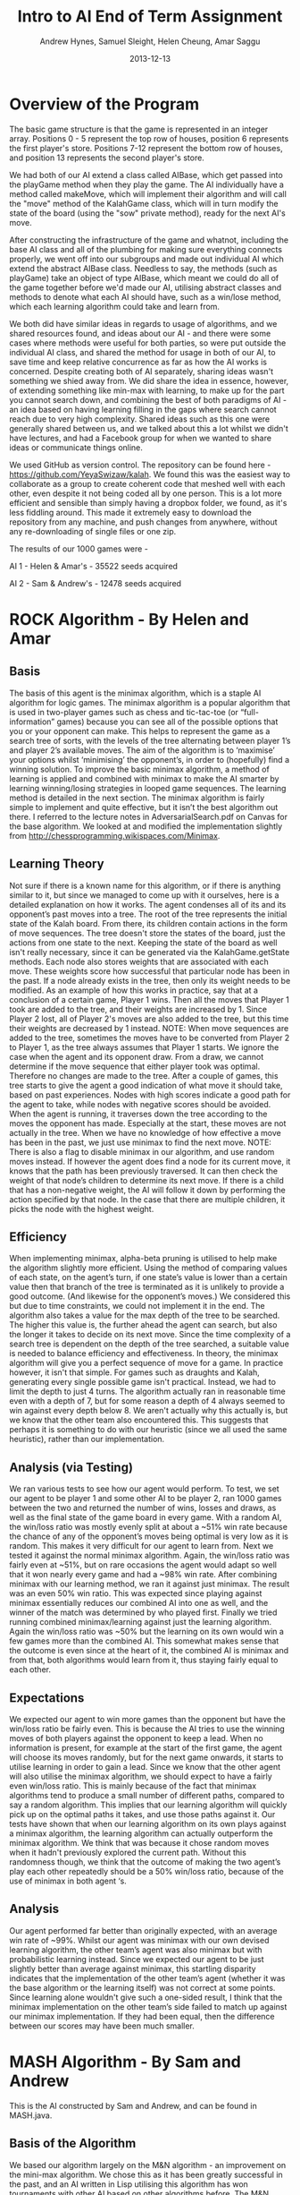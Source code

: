 #+TITLE: Intro to AI End of Term Assignment
#+AUTHOR: Andrew Hynes, Samuel Sleight, Helen Cheung, Amar Saggu
#+DATE: 2013-12-13

* Overview of the Program

The basic game structure is that the game is represented in an integer array. Positions 0 - 5 represent the top row of houses, position 6 represents the first player's store. Positions 7-12 represent the bottom row of houses, and position 13 represents the second player's store.

We had both of our AI extend a class called AIBase, which get passed into the playGame method when they play the game. The AI individually have a method called makeMove, which will implement their algorithm and will call the "move" method of the KalahGame class, which will in turn modify the state of the board (using the "sow" private method), ready for the next AI's move.

After constructing the infrastructure of the game and whatnot, including the base AI class and all of the plumbing for making sure everything connects properly, we went off into our subgroups and made out individual AI which extend the abstract AIBase class. Needless to say, the methods (such as playGame) take an object of type AIBase, which meant we could do all of the game together before we'd made our AI, utilising abstract classes and methods to denote what each AI should have, such as a win/lose method, which each learning algorithm could take and learn from.

We both did have similar ideas in regards to usage of algorithms, and we shared resources found, and ideas about our AI - and there were some cases where methods were useful for both parties, so were put outside the individual AI class, and shared the method for usage in both of our AI, to save time and keep relative concurrence as far as how the AI works is concerned. Despite creating both of AI separately, sharing ideas wasn't something we shied away from. We did share the idea in essence, however, of extending something like min-max with learning, to make up for the part you cannot search down, and combining the best of both paradigms of AI - an idea based on having learning filling in the gaps where search cannot reach due to very high complexity. Shared ideas such as this one were generally shared between us, and we talked about this a lot whilst we didn't have lectures, and had a Facebook group for when we wanted to share ideas or communicate things online.

We used GitHub as version control. The repository can be found here - https://github.com/YeyaSwizaw/kalah. We found this was the easiest way to collaborate as a group to create coherent code that meshed well with each other, even despite it not being coded all by one person. This is a lot more efficient and sensible than simply having a dropbox folder, we found, as it's less fiddling around. This made it extremely easy to download the repository from any machine, and push changes from anywhere, without any re-downloading of single files or one zip.

The results of our 1000 games were -

AI 1 - Helen & Amar's - 35522 seeds acquired

AI 2 - Sam & Andrew's - 12478 seeds acquired

* ROCK Algorithm - By Helen and Amar

** Basis

The basis of this agent is the minimax algorithm, which is a staple AI algorithm for logic games. The minimax algorithm is a popular algorithm that is used in two-player games such as chess and tic-tac-toe (or “full-information” games) because you can see all of the possible options that you or your opponent can make.  This helps to represent the game as a search tree of sorts, with the levels of the tree alternating between player 1’s and player 2’s available moves. The aim of the algorithm is to ‘maximise’ your options whilst ‘minimising’ the opponent’s, in order to (hopefully) find a winning solution.
To improve the basic minimax algorithm, a method of learning is applied and combined with minimax to make the AI smarter by learning winning/losing strategies in looped game sequences. The learning method is detailed in the next section.
The minimax algorithm is fairly simple to implement and quite effective, but it isn’t the best algorithm out there. I referred to the lecture notes in AdversarialSearch.pdf on Canvas for the base algorithm. We looked at and modified the implementation slightly from http://chessprogramming.wikispaces.com/Minimax.

** Learning Theory

Not sure if there is a known name for this algorithm, or if there is anything similar to it, but since we managed to come up with it ourselves, here is a detailed explanation on how it works.
The agent condenses all of its and its opponent’s past moves into a tree. The root of the tree represents the initial state of the Kalah board. From there, its children contain actions in the form of move sequences. The tree doesn't store the states of the board, just the actions from one state to the next. Keeping the state of the board as well isn't really necessary, since it can be generated via the KalahGame.getState methods.
Each node also stores weights that are associated with each move. These weights score how successful that particular node has been in the past. If a node already exists in the tree, then only its weight needs to be modified.
As an example of how this works in practice, say that at a conclusion of a certain game, Player 1 wins. Then all the moves that Player 1 took are added to the tree, and their weights are increased by 1. Since Player 2 lost, all of Player 2's moves are also added to the tree, but this time their weights are decreased by 1 instead. NOTE: When move sequences are added to the tree, sometimes the moves have to be converted from Player 2 to Player 1, as the tree always assumes that Player 1 starts.
We ignore the case when the agent and its opponent draw. From a draw, we cannot determine if the move sequence that either player took was optimal. Therefore no changes are made to the tree.
After a couple of games, this tree starts to give the agent a good indication of what move it should take, based on past experiences. Nodes with high scores indicate a good path for the agent to take, while nodes with negative scores should be avoided.
When the agent is running, it traverses down the tree according to the moves the opponent has made. Especially at the start, these moves are not actually in the tree. When we have no knowledge of how effective a move has been in the past, we just use minimax to find the next move. NOTE: There is also a flag to disable minimax in our algorithm, and use random moves instead.
If however the agent does find a node for its current move, it knows that the path has been previously traversed. It can then check the weight of that node’s children to determine its next move. If there is a child that has a non-negative weight, the AI will follow it down by performing the action specified by that node. In the case that there are multiple children, it picks the node with the highest weight.

** Efficiency

When implementing minimax, alpha-beta pruning is utilised to help make the algorithm slightly more efficient. Using the method of comparing values of each state, on the agent’s turn, if one state’s value is lower than a certain value then that branch of the tree is terminated as it is unlikely to provide a good outcome. (And likewise for the opponent’s moves.) We considered this but due to time constraints, we could not implement it in the end.
The algorithm also takes a value for the max depth of the tree to be searched. The higher this value is, the further ahead the agent can search, but also the longer it takes to decide on its next move. Since the time complexity of a search tree is dependent on the depth of the tree searched, a suitable value is needed to balance efficiency and effectiveness. 
In theory, the minimax algorithm will give you a perfect sequence of move for a game. In practice however, it isn't that simple. For games such as draughts and Kalah, generating every single possible game isn't practical. Instead, we had to limit the depth to just 4 turns. The algorithm actually ran in reasonable time even with a depth of 7, but for some reason a depth of 4 always seemed to win against every depth below 8. We aren't actually why this actually is, but we know that the other team also encountered this. This suggests that perhaps it is something to do with our heuristic (since we all used the same heuristic), rather than our implementation.

** Analysis (via Testing)

We ran various tests to see how our agent would perform. To test, we set our agent to be player 1 and some other AI to be player 2, ran 1000 games between the two and returned the number of wins, losses and draws, as well as the final state of the game board in every game.
With a random AI, the win/loss ratio was mostly evenly split at about a ~51% win rate because the chance of any of the opponent’s moves being optimal is very low as it is random. This makes it very difficult for our agent to learn from.
Next we tested it against the normal minimax algorithm. Again, the win/loss ratio was fairly even at ~51%, but on rare occasions the agent would adapt so well that it won nearly every game and had a ~98% win rate.
After combining minimax with our learning method, we ran it against just minimax. The result was an even 50% win ratio. This was expected since playing against minimax essentially reduces our combined AI into one as well, and the winner of the match was determined by who played first.
Finally we tried running combined minimax/learning against just the learning algorithm. Again the win/loss ratio was ~50% but the learning on its own would win a few games more than the combined AI. This somewhat makes sense that the outcome is even since at the heart of it, the combined AI is minimax and from that, both algorithms would learn from it, thus staying fairly equal to each other.

** Expectations

We expected our agent to win more games than the opponent but have the win/loss ratio be fairly even. This is because the AI tries to use the winning moves of both players against the opponent to keep a lead. When no information is present, for example at the start of the first game, the agent will choose its moves randomly, but for the next game onwards, it starts to utilise learning in order to gain a lead. 
Since we know that the other agent will also utilise the minimax algorithm, we should expect to have a fairly even win/loss ratio. This is mainly because of the fact that minimax algorithms tend to produce a small number of different paths, compared to say a random algorithm. This implies that our learning algorithm will quickly pick up on the optimal paths it takes, and use those paths against it.
Our tests have shown that when our learning algorithm on its own plays against a minimax algorithm, the learning algorithm can actually outperform the minimax algorithm. We think that was because it chose random moves when it hadn't previously explored the current path. Without this randomness though, we think that the outcome of making the two agent’s play each other repeatedly should be a 50% win/loss ratio, because of the use of minimax in both agent ‘s.

** Analysis
Our agent performed far better than originally expected, with an average win rate of ~99%. Whilst our agent was minimax with our own devised learning algorithm, the other team’s agent was also minimax but with probabilistic learning instead. Since we expected our agent to be just slightly better than average against minimax, this startling disparity indicates that the implementation of the other team’s agent (whether it was the base algorithm or the learning itself) was not correct at some points. 
Since learning alone wouldn't give such a one-sided result, I think that the minimax implementation on the other team’s side failed to match up against our minimax implementation. If they had been equal, then the difference between our scores may have been much smaller.

* MASH Algorithm - By Sam and Andrew

This is the AI constructed by Sam and Andrew, and can be found in MASH.java.

** Basis of the Algorithm

We based our algorithm largely on the M&N algorithm - an improvement on the mini-max algorithm. We chose this as it has been greatly successful in the past, and an AI written in Lisp utilising this algorithm has won tournaments with other AI based on other algorithms before. The M&N algorithm has been found to perform significantly better than a mini-max algorithm on its own.

We found a PDF on the M&N algorithm here - http://dl.acm.org/citation.cfm?id=362054 and though it was originally written in Common Lisp, we took the ideas of the M&N algorithm, namely that a min-max algorithm should pick from a few options and take into account relative uncertainty (especially considering the fact that algorithms for this task are designed to learn) - therefore we can't be certain as to whether the opposing AI will modify their moves using what they've learnt (potentially from how our AI plays) from the last game(s). The idea of adding something on top of a mini-max algorithm is exactly what we wanted.

We also took some inspiration from Artificial Intelligence: A Modern Approach, for example, pages 480 - 483, and applied its comments on reasoning under uncertainty to our implementation of the M&N algorithm. We felt it would be prudent, when against any decent learning algorithm, to consider uncertainty when we are unsure, indeed, what move the opposing AI will choose, and whether they will have adapted their efforts from last time. The book proved useful a great deal for referencing in regards to how to construct a sensible AI, and gave us some places to start with algorithms and design. The textbook (and lecture's) comments on probability inspired the probabilistic learning section of our algorithm a great deal, too.

** Design

As mentioned in the starting section, our vision was an adversarial search algorithm that could be improved by learning, which would fill in the parts it would be infeasible for the AI to search. We implemented this first with a naive base learning algorithm that was based on probability and weighted probability depending on wins/losses. We opted to design this first and then give the algorithm a basis from where to start. In our case, we designed the decision and learning first, via the makeMove method, then fleshed out the search, which was the base our algorithm was going to learn from. Our algorithm was designed with previous games in mind, and we created a HashMap with the "memory" of the game so far, which mapped the GameState with an array of the probabilities based on the results of the last game. The results were weighted based on how that probability performed, as will be mentioned below.

*** Probabilistic Learning

We generated a probability array (represented in a private class ProbArray) based on the probability distribution of the possible moves that can be made. We originally experimented with using doubles, which added up to 1, though errors in calculations with numbers represented in floating point form meant we had to change to using integers instead for a more precise and sensibly calculated program. This system, however, meant we could weight certain probabilities, and choose how much to weight the AI's choices based on its learning - it'd get a much higher probability if the move has worked in the past, and a much lower probability if the move has resulted in a loss in the past. This means we can also weight heavily based on the results of our min-max search.

Based on the results of past games, and depending on the result, the probability of certain states will be increased, based on an int defined at the top of the class, PROB DELTA. We can (and did) fiddle with the number a bit to try and perfect the amount of learning our algorithm took from a certain move. It'd be foolish to make it learn too much - as the algorithm would favour things that have worked in the past even if they mightn't work in this situation, likewise with too little, as you don't want the algorithm not learning enough from the results of the previous games.

*** Adversarial Search

As mentioned above, in the Basis of the Algorithm section, the algorithm we mainly looked at was the M&N algorithm, which is an extension of mini-max. We generated a search tree using the mini-max algorithm that was modified by the introduction of probability - where the probability was modified by the learning from past games. Needless to say, the search was just a place for the algorithm to begin to learn from, and we could have picked an algorithm that wasn't an adversarial search, nor took into account the opponent's moves at all, which would be completely doable for a search algorithm in this case, since it's paired with a learning algorithm. However, this wouldn't be anywhere near as effective as starting with a strong adversarial search algorithm and utilising probability and learning to enhance this base.

Our program creates a tree based on the potential outcomes of each move, and assigns a value to each. Since a full search of every possible state is quite obviously not feasible, we search a limited amount, to a capped amount of 4 levels, whereby we use the heuristic of the amount of stones in our pit subtracted by the stones in their pit, and propagate the values up the tree. We ran these states by our previously generated probabilistic learning, and enhance our heuristic by our learning and the element of probability, which can, in turn, create a further level of stochastic behaviour that the opposing AI mightn't expect - and its learning can be slightly quelled by utilising randomness. We originally attempted to implement an algorithm we thought was similar to min-max, (which turned out to be similar to negamax), but switched to an established algorithm, and converted/adapted the pseudocode we found on http://chessprogramming.wikispaces.com/Minimax to our algorithm's needs. The website itself proved to be very useful when researching algorithms and choosing one to use.

*** Learning with Search

As the assignment was to make a learning algorithm, we naturally did attempt to make the AI learn based on incorrect moves in the past on top of a min-max search base. We found it important to make sure that though the algorithm does learn, it learns from an established point of rational behaviour. Starting completely naively is, naturally, worse than starting with an established base, and learning from that base can create an AI that utilises two strong ways of beating the task at hand.

Search can only take a program so far in a certain amount of time. Reasonable amounts of time restricts simply searching every possible move ever - something which likely wouldn't ever complete in some games, such as Go, and would still take an extraordinarily long time in games with smaller potential states, such as Kalah. Alpha-Beta pruning can help, but it won't help your algorithm search much further - even if it does help the speed a bit. We found learning was a perfect place to go where our search leaves us - and though an algorithm based on learning alone generally won't beat (from something other than dumb luck) a well-made search based AI, not at least for a large amount of games, an algorithm with search that also takes into account what it has learned can generally trump one that doesn't, but performs similarly in terms of search. Our learning wasn't perfectly implemented, but we felt like it was more than good enough for this particular task, especially considering it was paired with a min-max.

** Analysis of Behaviour

*** Expectations

We expected our algorithm to perform quite well (and at least equally) throughout the 1000 games. We expected the learning we utilised to not gain a giant lead from the other AI, rather, to mainly 'keep up with' the opposing team's efforts of learning from our AI. Rather than having a huge boost in improvement as time went on, we expected a slight boost, but that would also be counteracted by the fact the opposing AI was also learning. We expected this from pairing our learning algorithm with a tried and tested adversarial search algorithm.

We expected our AI's lead (if one existed) to stay relatively constant as time went on, and any growth or reduction in performance to be slight. Our algorithm didn't start out entirely naively and learn rapidly - it utilised search as well as learning to get a nice foothold immediately. Needless to say, we were playing against another very very strong and well built AI, so we weren't expecting to completely clean the floor with it whatsoever, like we might expect when versing pure randomness or versing a human.

*** Performance

Our algorithm performed a great deal worse than expected, though this was mostly due to the fact that the other team's AI was pretty much as good as ours was, as we should have probably expected. Creating an algorithm that utilises learning on top of search is no easy feat, however, and our algorithm did not perform poorly, by any means, considering the AI we went against. An AI that stomps random chance does not necessarily walk over AI that do the same to random chance. Overall, considering the time-frame we had and the fact that we were (unfortunately) restricted to Java, the performance was a lot worse than we expected, but the algorithm itself was actually good against random/naive AI - it wasn't that our AI was bad, per se, theirs was just very, very good.

Our AI was relatively overshadowed by their AI, but we found a great deal about using AI in practice from the exercise, and the performance of this wasn't quite so surprising when comparing implementations, as their implementation was a great deal better than ours - despite our ideas being relatively similar. Despite this poor performance, however, we learnt a lot about AI, and how potent an AI can be when it utilises multiple paradigms in tandem to cover the others' weaknesses.



